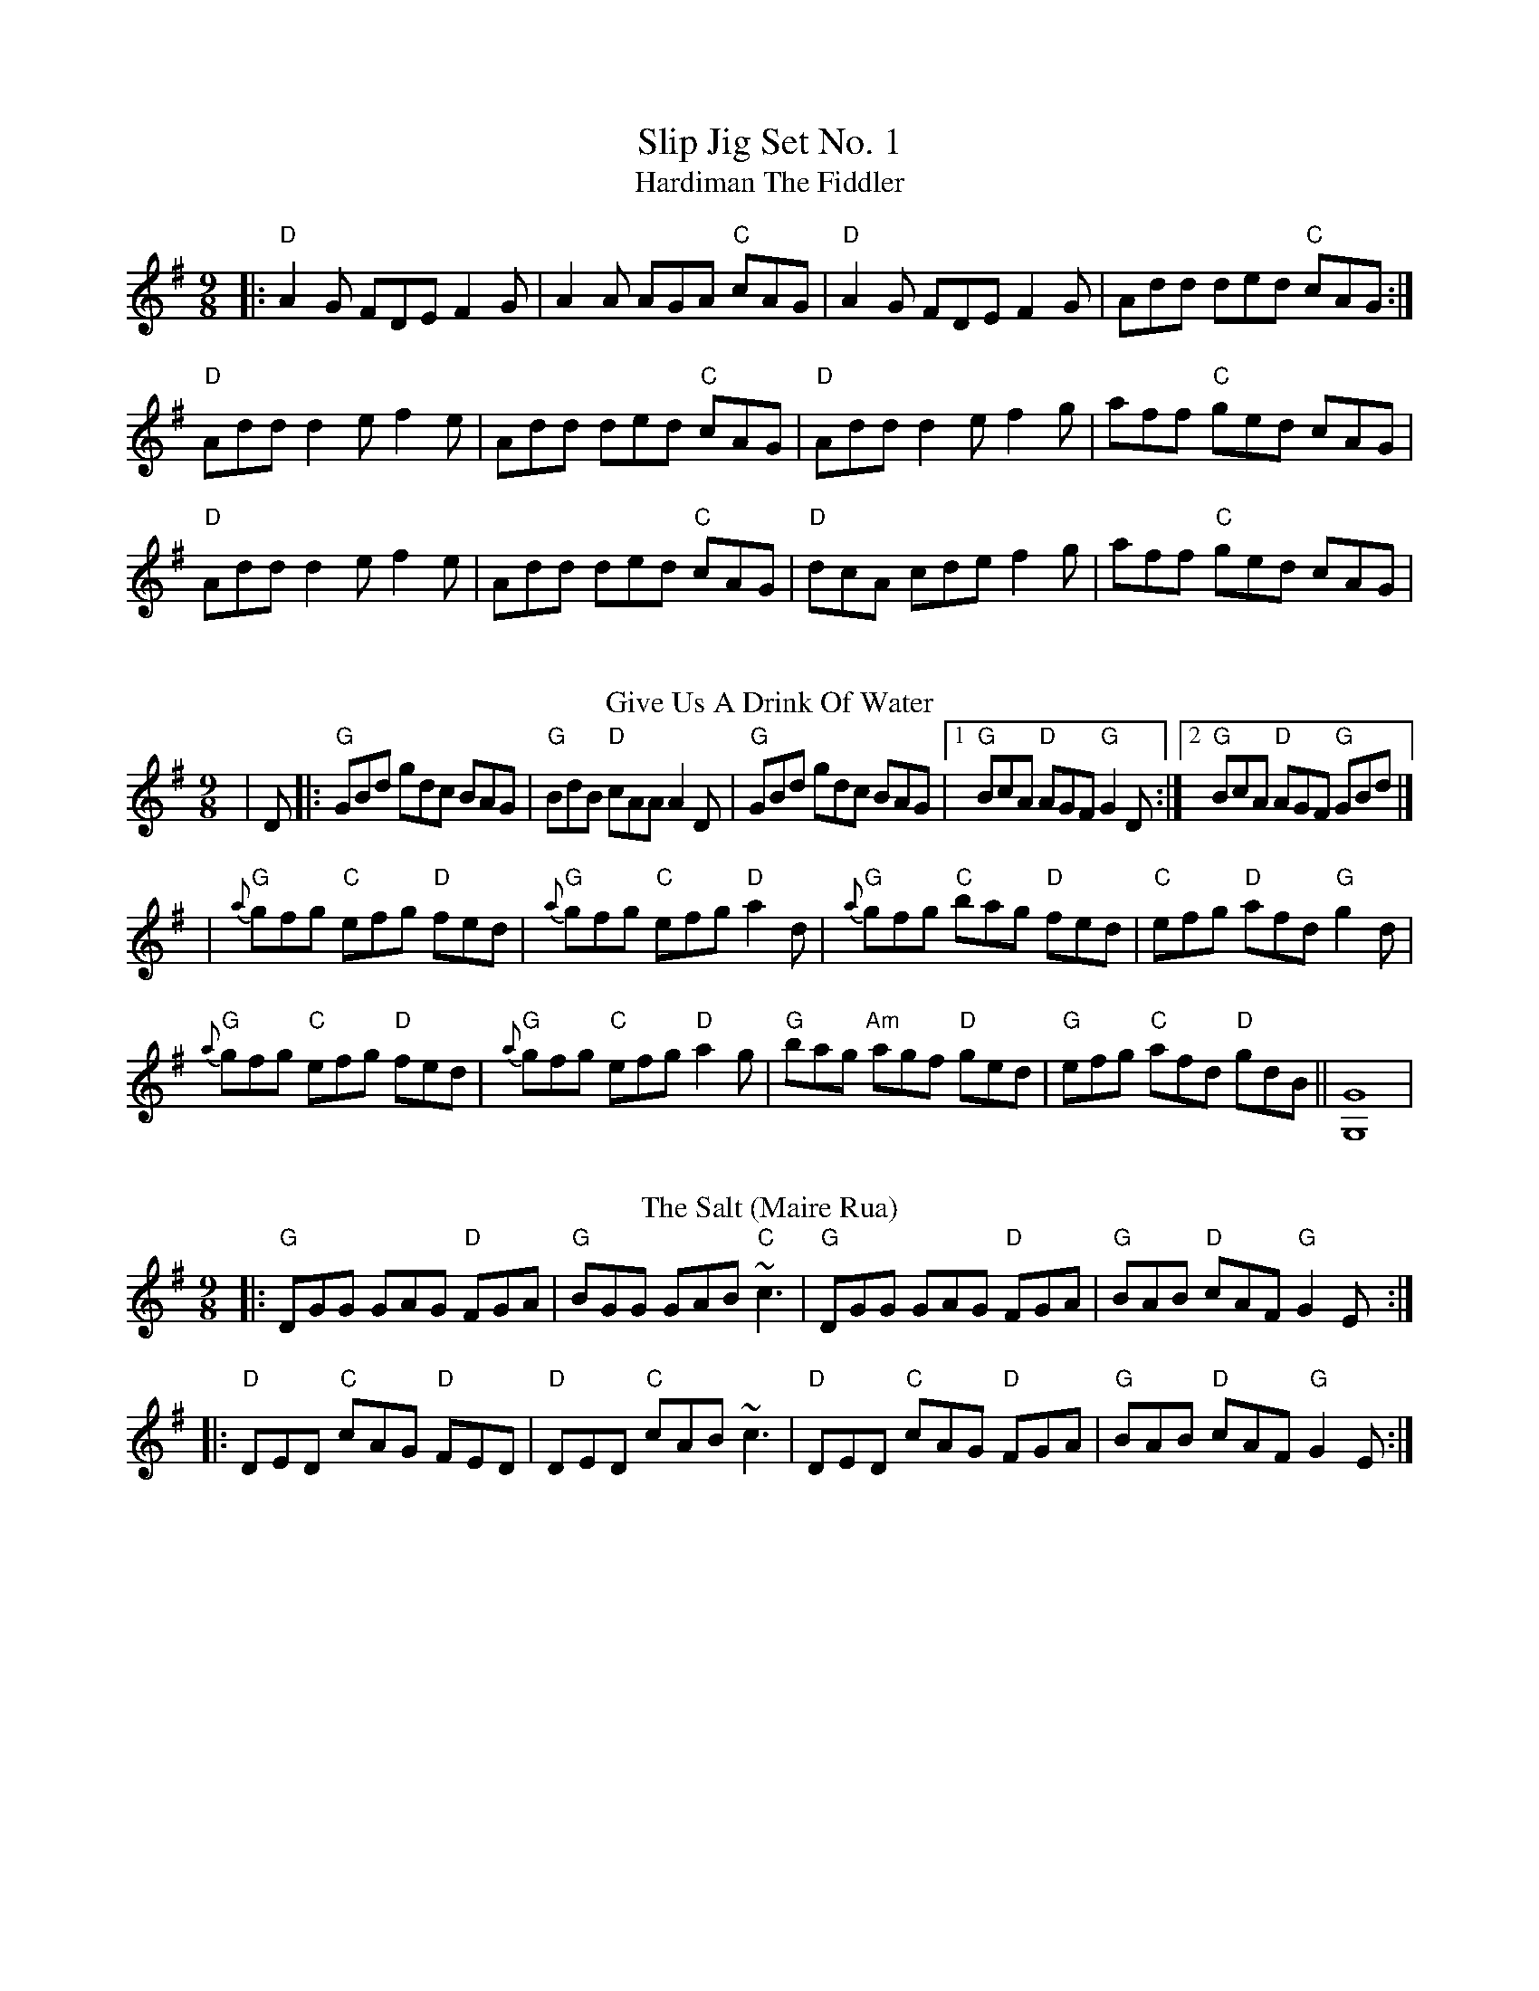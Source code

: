 X: 1
T: Slip Jig Set No. 1
T: Hardiman The Fiddler
R: slip jig
M: 9/8
L: 1/8
K: Ador
|:"D"A2G FDE F2G|A2A AGA "C"cAG|"D"A2G FDE F2G|Add ded "C"cAG:|
"D"Add d2e f2e|Add ded "C"cAG|"D"Add d2e f2g|aff "C"ged cAG|
"D"Add d2e f2e|Add ded "C"cAG|"D"dcA cde f2g|aff "C"ged cAG|
%%vskip
T: Give Us A Drink Of Water
R: slip jig
M: 9/8
L: 1/8
K: Gmaj
|D|:"G"GBd gdc BAG|"G"BdB "D"cAA A2D|"G"GBd gdc BAG|[1"G"BcA "D"AGF "G"G2 D:|[2"G"BcA "D"AGF "G"GBd|]
|"G"{a}gfg "C"efg "D"fed|"G"{a}gfg "C"efg "D"a2d|"G"{a}gfg "C"bag "D"fed|"C"efg "D"afd "G"g2d|
"G"{a}gfg "C"efg "D"fed|"G"{a}gfg "C"efg "D"a2g|"G"bag "Am"agf "D"ged|"G"efg "C"afd "D"gdB||[G8G,8]|
%%vskip
T: The Salt (Maire Rua)
R: slip jig
M: 9/8
L: 1/8
K: Gmaj
|:"G"DGG GAG "D"FGA|"G"BGG GAB "C"~c3|"G"DGG GAG "D"FGA|"G"BAB "D"cAF "G"G2 E:|
|:"D"DED "C"cAG "D"FED|"D"DED "C"cAB ~c3|"D"DED "C"cAG "D"FGA|"G"BAB "D"cAF "G"G2 E:|